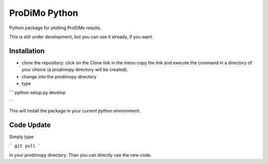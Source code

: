 ProDiMo Python
===============

Python package for plotting ProDiMo results.

This is still under development, but you can use it already, if you want. 


Installation
************

* clone the repository: click on the Clone link in the menu copy the link and execute the command in a directory of your choice (a prodimopy directory will be created). 
* change into the prodimopy directory 
* type

```
python setup.py develop

```

This will install the package in your current python environment. 

Code Update
***********
Simply type 

```
git pull 
```

in your prodimopy directory. Than you can directly use the new code.